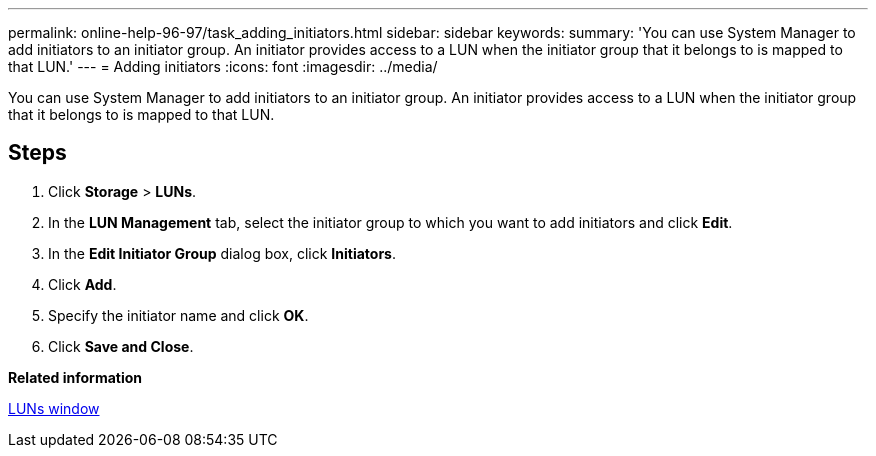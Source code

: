 ---
permalink: online-help-96-97/task_adding_initiators.html
sidebar: sidebar
keywords: 
summary: 'You can use System Manager to add initiators to an initiator group. An initiator provides access to a LUN when the initiator group that it belongs to is mapped to that LUN.'
---
= Adding initiators
:icons: font
:imagesdir: ../media/

[.lead]
You can use System Manager to add initiators to an initiator group. An initiator provides access to a LUN when the initiator group that it belongs to is mapped to that LUN.

== Steps

. Click *Storage* > *LUNs*.
. In the *LUN Management* tab, select the initiator group to which you want to add initiators and click *Edit*.
. In the *Edit Initiator Group* dialog box, click *Initiators*.
. Click *Add*.
. Specify the initiator name and click *OK*.
. Click *Save and Close*.

*Related information*

xref:reference_luns_window.adoc[LUNs window]
